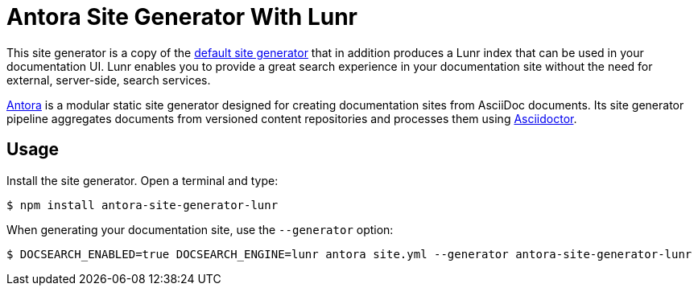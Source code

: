 = Antora Site Generator With Lunr

This site generator is a copy of the https://gitlab.com/antora/antora/blob/master/packages/site-generator-default/README.adoc[default site generator] that in addition produces a Lunr index that can be used in your documentation UI.
Lunr enables you to provide a great search experience in your documentation site without the need for external, server-side, search services.

https://antora.org[Antora] is a modular static site generator designed for creating documentation sites from AsciiDoc documents.
Its site generator pipeline aggregates documents from versioned content repositories and processes them using https://asciidoctor.org[Asciidoctor].

== Usage

Install the site generator.
Open a terminal and type:

 $ npm install antora-site-generator-lunr

When generating your documentation site, use the `--generator` option:

 $ DOCSEARCH_ENABLED=true DOCSEARCH_ENGINE=lunr antora site.yml --generator antora-site-generator-lunr

